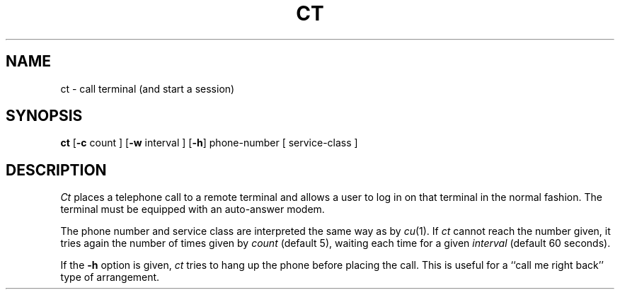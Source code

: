 .TH CT 1 
.SH NAME
ct \- call terminal (and start a session)
.SH SYNOPSIS
.B ct
.RB [ \-c
count ]
.RB [ \-w
interval ]
.RB [ \-h ]
phone-number
[ service-class ]
.SH DESCRIPTION
.I Ct
places a telephone call to a remote terminal
and allows a user to log in on that terminal
in the normal fashion.
The terminal must be equipped with an auto-answer
modem.
.PP
The
phone number and service class
are interpreted the same way as by
.IR cu (1).
If
.I ct
cannot reach the number given, it tries again
the number of times given by
.I count
(default 5), waiting each time for a given
.I interval
(default 60 seconds).
.PP
If the
.B \-h
option is given,
.I ct
tries to hang up the phone before placing the
call.
This is useful for a
``call me right back'' type of arrangement.
